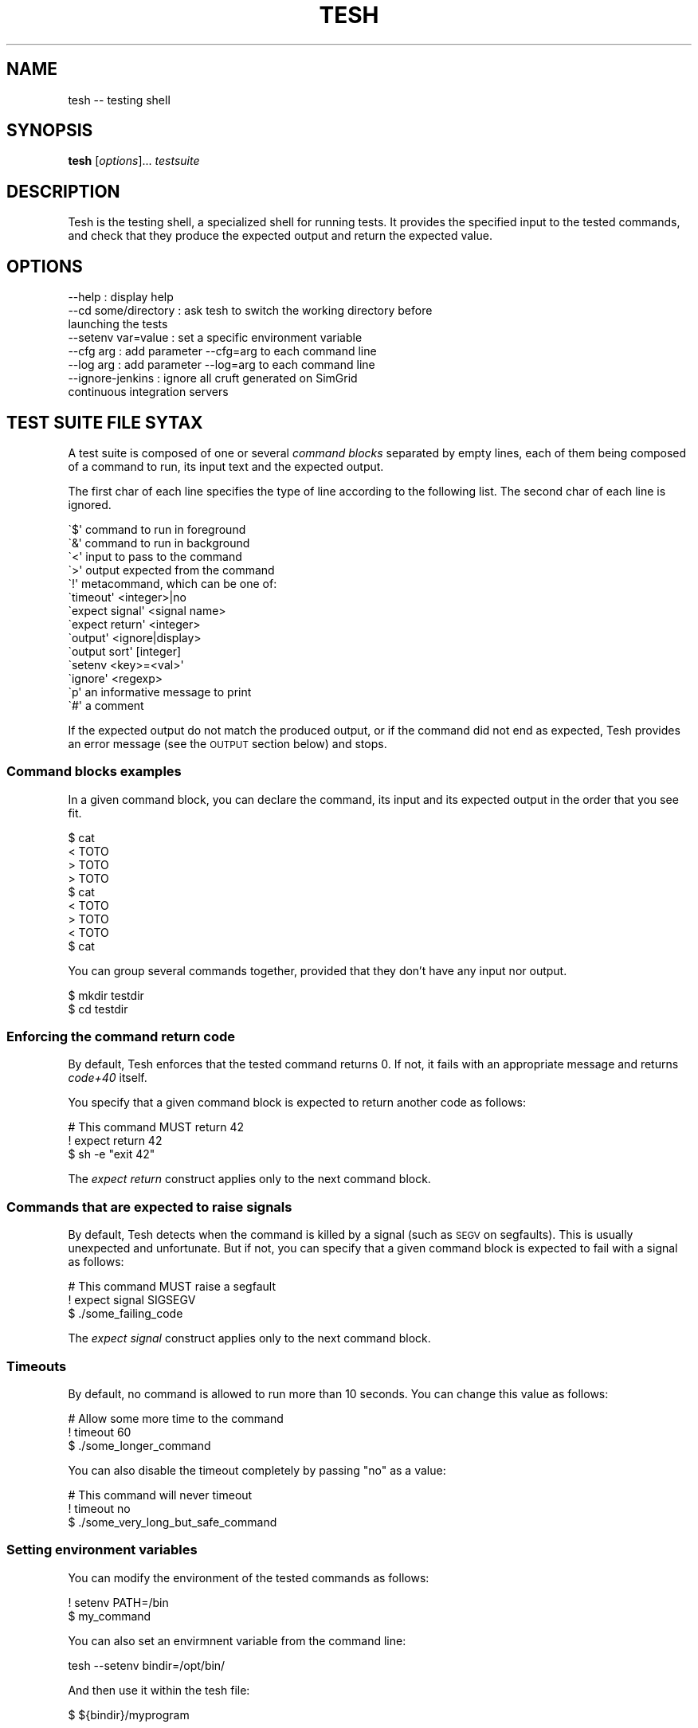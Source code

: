 .\" Automatically generated by Pod::Man 2.27 (Pod::Simple 3.28)
.\"
.\" Standard preamble:
.\" ========================================================================
.de Sp \" Vertical space (when we can't use .PP)
.if t .sp .5v
.if n .sp
..
.de Vb \" Begin verbatim text
.ft CW
.nf
.ne \\$1
..
.de Ve \" End verbatim text
.ft R
.fi
..
.\" Set up some character translations and predefined strings.  \*(-- will
.\" give an unbreakable dash, \*(PI will give pi, \*(L" will give a left
.\" double quote, and \*(R" will give a right double quote.  \*(C+ will
.\" give a nicer C++.  Capital omega is used to do unbreakable dashes and
.\" therefore won't be available.  \*(C` and \*(C' expand to `' in nroff,
.\" nothing in troff, for use with C<>.
.tr \(*W-
.ds C+ C\v'-.1v'\h'-1p'\s-2+\h'-1p'+\s0\v'.1v'\h'-1p'
.ie n \{\
.    ds -- \(*W-
.    ds PI pi
.    if (\n(.H=4u)&(1m=24u) .ds -- \(*W\h'-12u'\(*W\h'-12u'-\" diablo 10 pitch
.    if (\n(.H=4u)&(1m=20u) .ds -- \(*W\h'-12u'\(*W\h'-8u'-\"  diablo 12 pitch
.    ds L" ""
.    ds R" ""
.    ds C` ""
.    ds C' ""
'br\}
.el\{\
.    ds -- \|\(em\|
.    ds PI \(*p
.    ds L" ``
.    ds R" ''
.    ds C`
.    ds C'
'br\}
.\"
.\" Escape single quotes in literal strings from groff's Unicode transform.
.ie \n(.g .ds Aq \(aq
.el       .ds Aq '
.\"
.\" If the F register is turned on, we'll generate index entries on stderr for
.\" titles (.TH), headers (.SH), subsections (.SS), items (.Ip), and index
.\" entries marked with X<> in POD.  Of course, you'll have to process the
.\" output yourself in some meaningful fashion.
.\"
.\" Avoid warning from groff about undefined register 'F'.
.de IX
..
.nr rF 0
.if \n(.g .if rF .nr rF 1
.if (\n(rF:(\n(.g==0)) \{
.    if \nF \{
.        de IX
.        tm Index:\\$1\t\\n%\t"\\$2"
..
.        if !\nF==2 \{
.            nr % 0
.            nr F 2
.        \}
.    \}
.\}
.rr rF
.\"
.\" Accent mark definitions (@(#)ms.acc 1.5 88/02/08 SMI; from UCB 4.2).
.\" Fear.  Run.  Save yourself.  No user-serviceable parts.
.    \" fudge factors for nroff and troff
.if n \{\
.    ds #H 0
.    ds #V .8m
.    ds #F .3m
.    ds #[ \f1
.    ds #] \fP
.\}
.if t \{\
.    ds #H ((1u-(\\\\n(.fu%2u))*.13m)
.    ds #V .6m
.    ds #F 0
.    ds #[ \&
.    ds #] \&
.\}
.    \" simple accents for nroff and troff
.if n \{\
.    ds ' \&
.    ds ` \&
.    ds ^ \&
.    ds , \&
.    ds ~ ~
.    ds /
.\}
.if t \{\
.    ds ' \\k:\h'-(\\n(.wu*8/10-\*(#H)'\'\h"|\\n:u"
.    ds ` \\k:\h'-(\\n(.wu*8/10-\*(#H)'\`\h'|\\n:u'
.    ds ^ \\k:\h'-(\\n(.wu*10/11-\*(#H)'^\h'|\\n:u'
.    ds , \\k:\h'-(\\n(.wu*8/10)',\h'|\\n:u'
.    ds ~ \\k:\h'-(\\n(.wu-\*(#H-.1m)'~\h'|\\n:u'
.    ds / \\k:\h'-(\\n(.wu*8/10-\*(#H)'\z\(sl\h'|\\n:u'
.\}
.    \" troff and (daisy-wheel) nroff accents
.ds : \\k:\h'-(\\n(.wu*8/10-\*(#H+.1m+\*(#F)'\v'-\*(#V'\z.\h'.2m+\*(#F'.\h'|\\n:u'\v'\*(#V'
.ds 8 \h'\*(#H'\(*b\h'-\*(#H'
.ds o \\k:\h'-(\\n(.wu+\w'\(de'u-\*(#H)/2u'\v'-.3n'\*(#[\z\(de\v'.3n'\h'|\\n:u'\*(#]
.ds d- \h'\*(#H'\(pd\h'-\w'~'u'\v'-.25m'\f2\(hy\fP\v'.25m'\h'-\*(#H'
.ds D- D\\k:\h'-\w'D'u'\v'-.11m'\z\(hy\v'.11m'\h'|\\n:u'
.ds th \*(#[\v'.3m'\s+1I\s-1\v'-.3m'\h'-(\w'I'u*2/3)'\s-1o\s+1\*(#]
.ds Th \*(#[\s+2I\s-2\h'-\w'I'u*3/5'\v'-.3m'o\v'.3m'\*(#]
.ds ae a\h'-(\w'a'u*4/10)'e
.ds Ae A\h'-(\w'A'u*4/10)'E
.    \" corrections for vroff
.if v .ds ~ \\k:\h'-(\\n(.wu*9/10-\*(#H)'\s-2\u~\d\s+2\h'|\\n:u'
.if v .ds ^ \\k:\h'-(\\n(.wu*10/11-\*(#H)'\v'-.4m'^\v'.4m'\h'|\\n:u'
.    \" for low resolution devices (crt and lpr)
.if \n(.H>23 .if \n(.V>19 \
\{\
.    ds : e
.    ds 8 ss
.    ds o a
.    ds d- d\h'-1'\(ga
.    ds D- D\h'-1'\(hy
.    ds th \o'bp'
.    ds Th \o'LP'
.    ds ae ae
.    ds Ae AE
.\}
.rm #[ #] #H #V #F C
.\" ========================================================================
.\"
.IX Title "TESH 1"
.TH TESH 1 "2021-08-25" "perl v5.16.3" "User Contributed Perl Documentation"
.\" For nroff, turn off justification.  Always turn off hyphenation; it makes
.\" way too many mistakes in technical documents.
.if n .ad l
.nh
.SH "NAME"
tesh \-\- testing shell
.SH "SYNOPSIS"
.IX Header "SYNOPSIS"
\&\fBtesh\fR [\fIoptions\fR]... \fItestsuite\fR
.SH "DESCRIPTION"
.IX Header "DESCRIPTION"
Tesh is the testing shell, a specialized shell for running tests. It
provides the specified input to the tested commands, and check that
they produce the expected output and return the expected value.
.SH "OPTIONS"
.IX Header "OPTIONS"
.Vb 8
\&  \-\-help              : display help
\&  \-\-cd some/directory : ask tesh to switch the working directory before
\&                        launching the tests
\&  \-\-setenv var=value  : set a specific environment variable
\&  \-\-cfg arg           : add parameter \-\-cfg=arg to each command line
\&  \-\-log arg           : add parameter \-\-log=arg to each command line
\&  \-\-ignore\-jenkins    : ignore all cruft generated on SimGrid
\&                        continuous integration servers
.Ve
.SH "TEST SUITE FILE SYTAX"
.IX Header "TEST SUITE FILE SYTAX"
A test suite is composed of one or several \fIcommand blocks\fR separated
by empty lines, each of them being composed of a command to run, its
input text and the expected output.
.PP
The first char of each line specifies the type of line according to
the following list. The second char of each line is ignored.
.PP
.Vb 2
\& \`$\*(Aq command to run in foreground
\& \`&\*(Aq command to run in background
\&
\& \`<\*(Aq input to pass to the command
\& \`>\*(Aq output expected from the command
\&
\& \`!\*(Aq metacommand, which can be one of:
\&     \`timeout\*(Aq <integer>|no
\&     \`expect signal\*(Aq <signal name>
\&     \`expect return\*(Aq <integer>
\&     \`output\*(Aq <ignore|display>
\&     \`output sort\*(Aq [integer]
\&     \`setenv <key>=<val>\*(Aq
\&     \`ignore\*(Aq <regexp>
\&
\& \`p\*(Aq an informative message to print
\& \`#\*(Aq a comment
.Ve
.PP
If the expected output do not match the produced output, or if the
command did not end as expected, Tesh provides an error message (see
the \s-1OUTPUT\s0 section below) and stops.
.SS "Command blocks examples"
.IX Subsection "Command blocks examples"
In a given command block, you can declare the command, its input and
its expected output in the order that you see fit.
.PP
.Vb 3
\&    $ cat
\&    < TOTO
\&    > TOTO
\&
\&    > TOTO
\&    $ cat
\&    < TOTO
\&
\&    > TOTO
\&    < TOTO
\&    $ cat
.Ve
.PP
You can group several commands together, provided that they don't have
any input nor output.
.PP
.Vb 2
\&    $ mkdir testdir
\&    $ cd testdir
.Ve
.SS "Enforcing the command return code"
.IX Subsection "Enforcing the command return code"
By default, Tesh enforces that the tested command returns 0. If not,
it fails with an appropriate message and returns \fIcode+40\fR itself.
.PP
You specify that a given command block is expected to return another
code as follows:
.PP
.Vb 3
\&    # This command MUST return 42
\&    ! expect return 42
\&    $ sh \-e "exit 42"
.Ve
.PP
The \fIexpect return\fR construct applies only to the next command block.
.SS "Commands that are expected to raise signals"
.IX Subsection "Commands that are expected to raise signals"
By default, Tesh detects when the command is killed by a signal (such
as \s-1SEGV\s0 on segfaults). This is usually unexpected and unfortunate. But
if not, you can specify that a given command block is expected to fail
with a signal as follows:
.PP
.Vb 3
\&    # This command MUST raise a segfault
\&    ! expect signal SIGSEGV
\&    $ ./some_failing_code
.Ve
.PP
The \fIexpect signal\fR construct applies only to the next command block.
.SS "Timeouts"
.IX Subsection "Timeouts"
By default, no command is allowed to run more than 10 seconds. You can
change this value as follows:
.PP
.Vb 3
\&    # Allow some more time to the command
\&    ! timeout 60
\&    $ ./some_longer_command
.Ve
.PP
You can also disable the timeout completely by passing \*(L"no\*(R" as a value:
.PP
.Vb 3
\&    # This command will never timeout
\&    ! timeout no
\&    $ ./some_very_long_but_safe_command
.Ve
.SS "Setting environment variables"
.IX Subsection "Setting environment variables"
You can modify the environment of the tested commands as follows:
.PP
.Vb 2
\&    ! setenv PATH=/bin
\&    $ my_command
.Ve
.PP
You can also set an envirmnent variable from the command line:
.PP
.Vb 1
\&    tesh \-\-setenv bindir=/opt/bin/
.Ve
.PP
And then use it within the tesh file:
.PP
.Vb 1
\&    $ ${bindir}/myprogram
.Ve
.PP
Tesh also supports perl default value for undefined variables:
.PP
.Vb 1
\&    $ ${bindir:=/usr/bin}/myprogram
.Ve
.SS "Not enforcing the expected output"
.IX Subsection "Not enforcing the expected output"
By default, the commands output is matched against the one expected,
and an error is raised on discrepancy. Metacommands to change this:
.IP "output ignore" 4
.IX Item "output ignore"
The output is completely discarded.
.IP "output display" 4
.IX Item "output display"
The output is displayed, but no error is issued if it differs from the
expected output.
.IP "output sort" 4
.IX Item "output sort"
The output and the expected output are sorted before comparison (see next section).
.SS "Sorting output"
.IX Subsection "Sorting output"
If the order of the command output changes between runs, you want to
sort it before enforcing that it is exactly what you expect. In
SimGrid for example, this happens when parallel execution is
activated: User processes are run in parallel at each timestamp, and
the output is not reproducible anymore. Until you sort the lines.
.PP
You can sort the command output as follows:
.PP
.Vb 2
\&    ! output sort
\&    $ ./some_multithreaded_command
.Ve
.PP
Sorting lines this ways often makes the tesh output very intricate,
complicating the error analysis: the process logical order is defeated
by the lexicographical sort.
.PP
The solution is to prefix each line of your output with temporal
information so that lines can be grouped by timestamps. The
lexicographical sort then only applies to lines that occurred at the
same timestamp. Here is a SimGrid example:
.PP
.Vb 3
\&    # Sort only lines depending on the first 19 chars
\&    ! output sort 19
\&    $ ./some_simgrid_simulator \-\-log=root.fmt:[%10.6r]%e(%i:%P@%h)%e%m%n
.Ve
.PP
This approach may seem surprizing at the first glance but it does its job:
.IP "Every timestamps remain separated, as it should;" 4
.IX Item "Every timestamps remain separated, as it should;"
.PD 0
.IP "In each timestamp, the output order of processes become reproducible: that's the lexicographical order of their name;" 4
.IX Item "In each timestamp, the output order of processes become reproducible: that's the lexicographical order of their name;"
.IP "For each process, the order of its execution is preserved: its messages within a given timestamp are not reordered." 4
.IX Item "For each process, the order of its execution is preserved: its messages within a given timestamp are not reordered."
.PD
.PP
That way, tesh can do its job (no false positive, no false negative)
despite the unpredictable order of executions of processes within a
timestamp, and reported errors remain easy to analyze (execution of a
given process preserved).
.PP
This example is very SimGrid oriented, but the feature could even be
usable by others, who knows?
.SS "Ignoring some output"
.IX Subsection "Ignoring some output"
Some outputed lines can be ignored by setting the ignore command followed
by a regular expression:
.PP
.Vb 4
\&    ! ignore .*0x[0\-9A\-F]+\e.
\&    $  printf \*(Aqword\enMemory address: 0x42AA42.\enanotherword\en\*(Aq
\&    > word
\&    > anotherword
.Ve
.SS "Colored and formatted text"
.IX Subsection "Colored and formatted text"
Tesh removes \s-1ANSI/VT100\s0 control sequences from outputed text to make easier the writing of tests.
.PP
.Vb 2
\&    $ printf "I \e033[0;31mlove\e033[0m tesh\en"
\&    > I love tesh
.Ve
.SH "BUILTIN COMMANDS"
.IX Header "BUILTIN COMMANDS"
.SS "mkfile: creating a file"
.IX Subsection "mkfile: creating a file"
This command creates a file of the name provided as argument, and adds
the content it gets as input.
.PP
.Vb 3
\&  $ mkfile myFile
\&  > some content
\&  > to the file
.Ve
.PP
It is not possible to use the cat command, as one would expect,
because stream redirections are currently not implemented in Tesh.
.SH "BUGS, LIMITATIONS AND POSSIBLE IMPROVEMENTS"
.IX Header "BUGS, LIMITATIONS AND POSSIBLE IMPROVEMENTS"
The main limitation is the lack of stream redirections in the commands
(\*(L">\*(R", \*(L"<\*(R" and \*(L"|\*(R" shell constructs and friends). The \fBmkfile\fR builtin
command makes this situation bearable.
.PP
It would be nice if we could replace the tesh file completely with
command line flags when the output is not to be verified.
